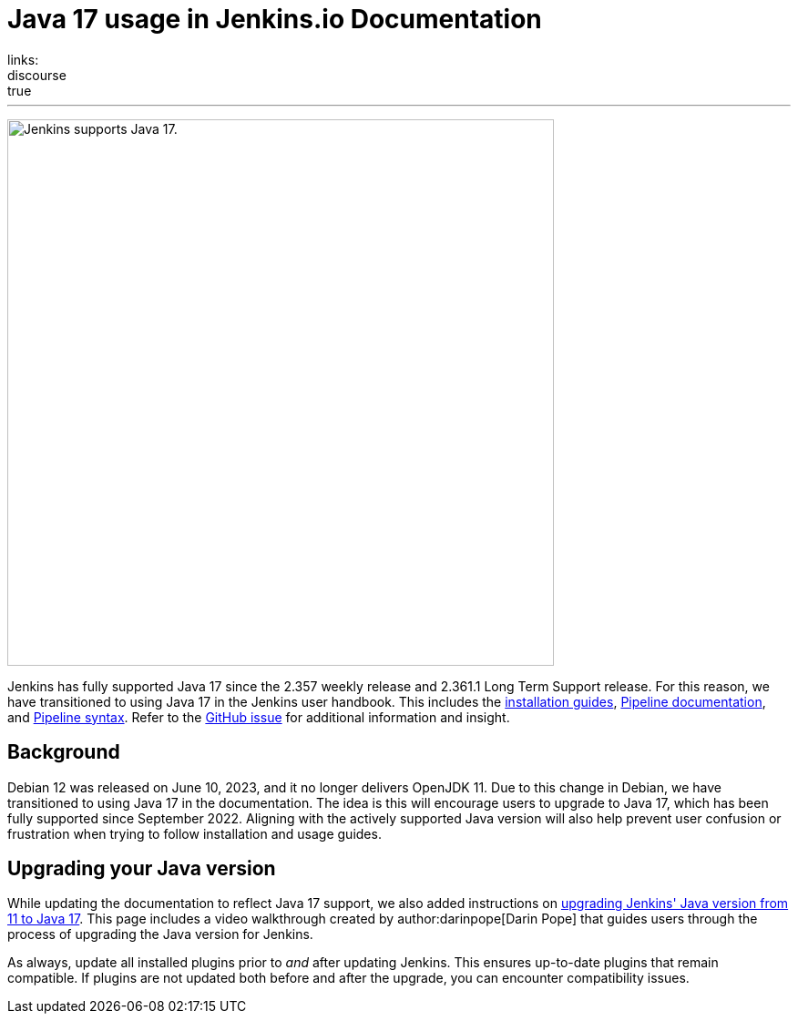 = Java 17 usage in Jenkins.io Documentation
:page-tags: java, linux, jenkins
:page-author: kmartens27
:page-opengraph: ../../images/images/post-images/2023/08/01/jenkins-supports-java-17.png
links:
discourse: true
---

image:/images/images/post-images/2023/08/01/jenkins-supports-java-17.png[Jenkins supports Java 17., 600]

Jenkins has fully supported Java 17 since the 2.357 weekly release and 2.361.1 Long Term Support release.
For this reason, we have transitioned to using Java 17 in the Jenkins user handbook.
This includes the link:/doc/book/installing/[installation guides], link:/doc/book/pipeline/[Pipeline documentation], and link:/doc/book/pipeline/syntax/[Pipeline syntax].
Refer to the link:https://github.com/jenkins-infra/jenkins.io/issues/6310[GitHub issue] for additional information and insight.

== Background

Debian 12 was released on June 10, 2023, and it no longer delivers OpenJDK 11.
Due to this change in Debian, we have transitioned to using Java 17 in the documentation.
The idea is this will encourage users to upgrade to Java 17, which has been fully supported since September 2022.
Aligning with the actively supported Java version will also help prevent user confusion or frustration when trying to follow installation and usage guides.

== Upgrading your Java version

While updating the documentation to reflect Java 17 support, we also added instructions on link:/doc/administration/requirements/upgrade-java-to-17/[upgrading Jenkins' Java version from 11 to Java 17].
This page includes a video walkthrough created by author:darinpope[Darin Pope] that guides users through the process of upgrading the Java version for Jenkins.

As always, update all installed plugins prior to _and_ after updating Jenkins.
This ensures up-to-date plugins that remain compatible.
If plugins are not updated both before and after the upgrade, you can encounter compatibility issues.


